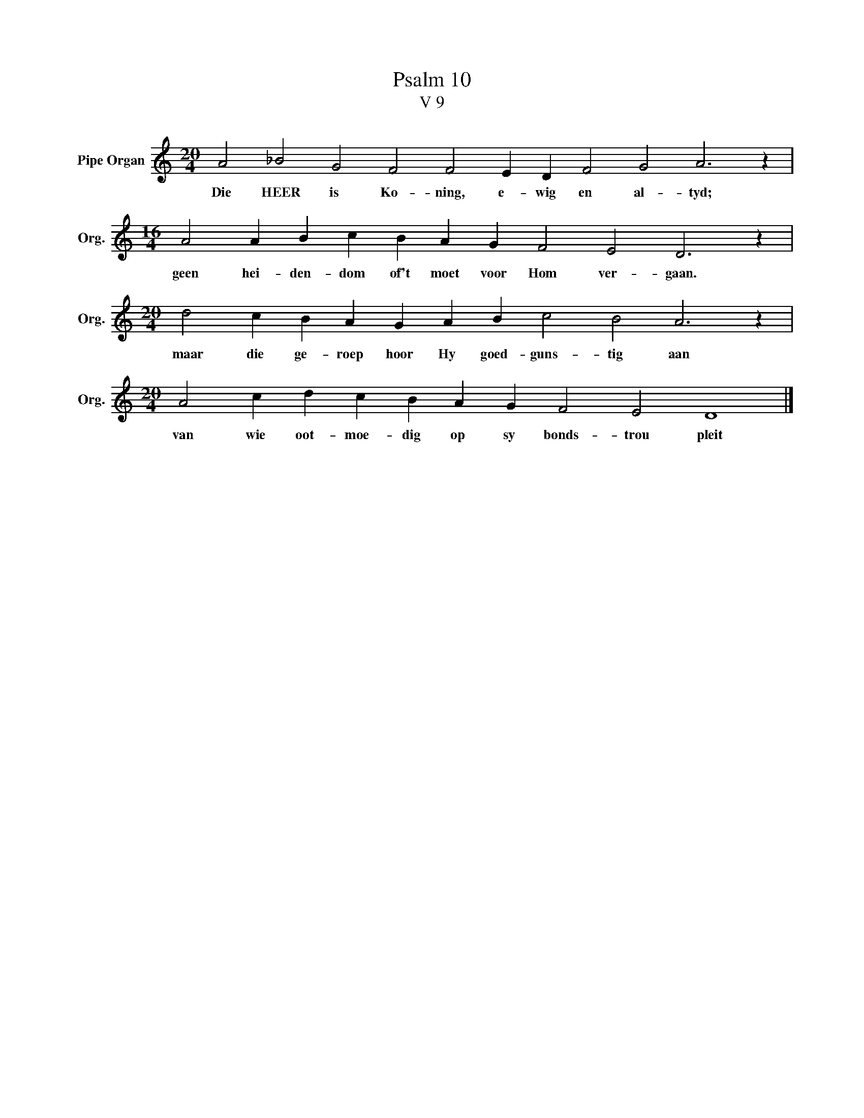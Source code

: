 X:1
T:Psalm 10
T:V 9
L:1/4
M:20/4
I:linebreak $
K:C
V:1 treble nm="Pipe Organ" snm="Org."
V:1
 A2 _B2 G2 F2 F2 E D F2 G2 A3 z |$[M:16/4] A2 A B c B A G F2 E2 D3 z |$ %2
w: Die HEER is Ko- ning, e- wig en al- tyd;|geen hei- den- dom of't moet voor Hom ver- gaan.|
[M:20/4] d2 c B A G A B c2 B2 A3 z |$[M:20/4] A2 c d c B A G F2 E2 D4 |] %4
w: maar die ge- roep hoor Hy goed- guns- tig aan|van wie oot- moe- dig op sy bonds- trou pleit|

